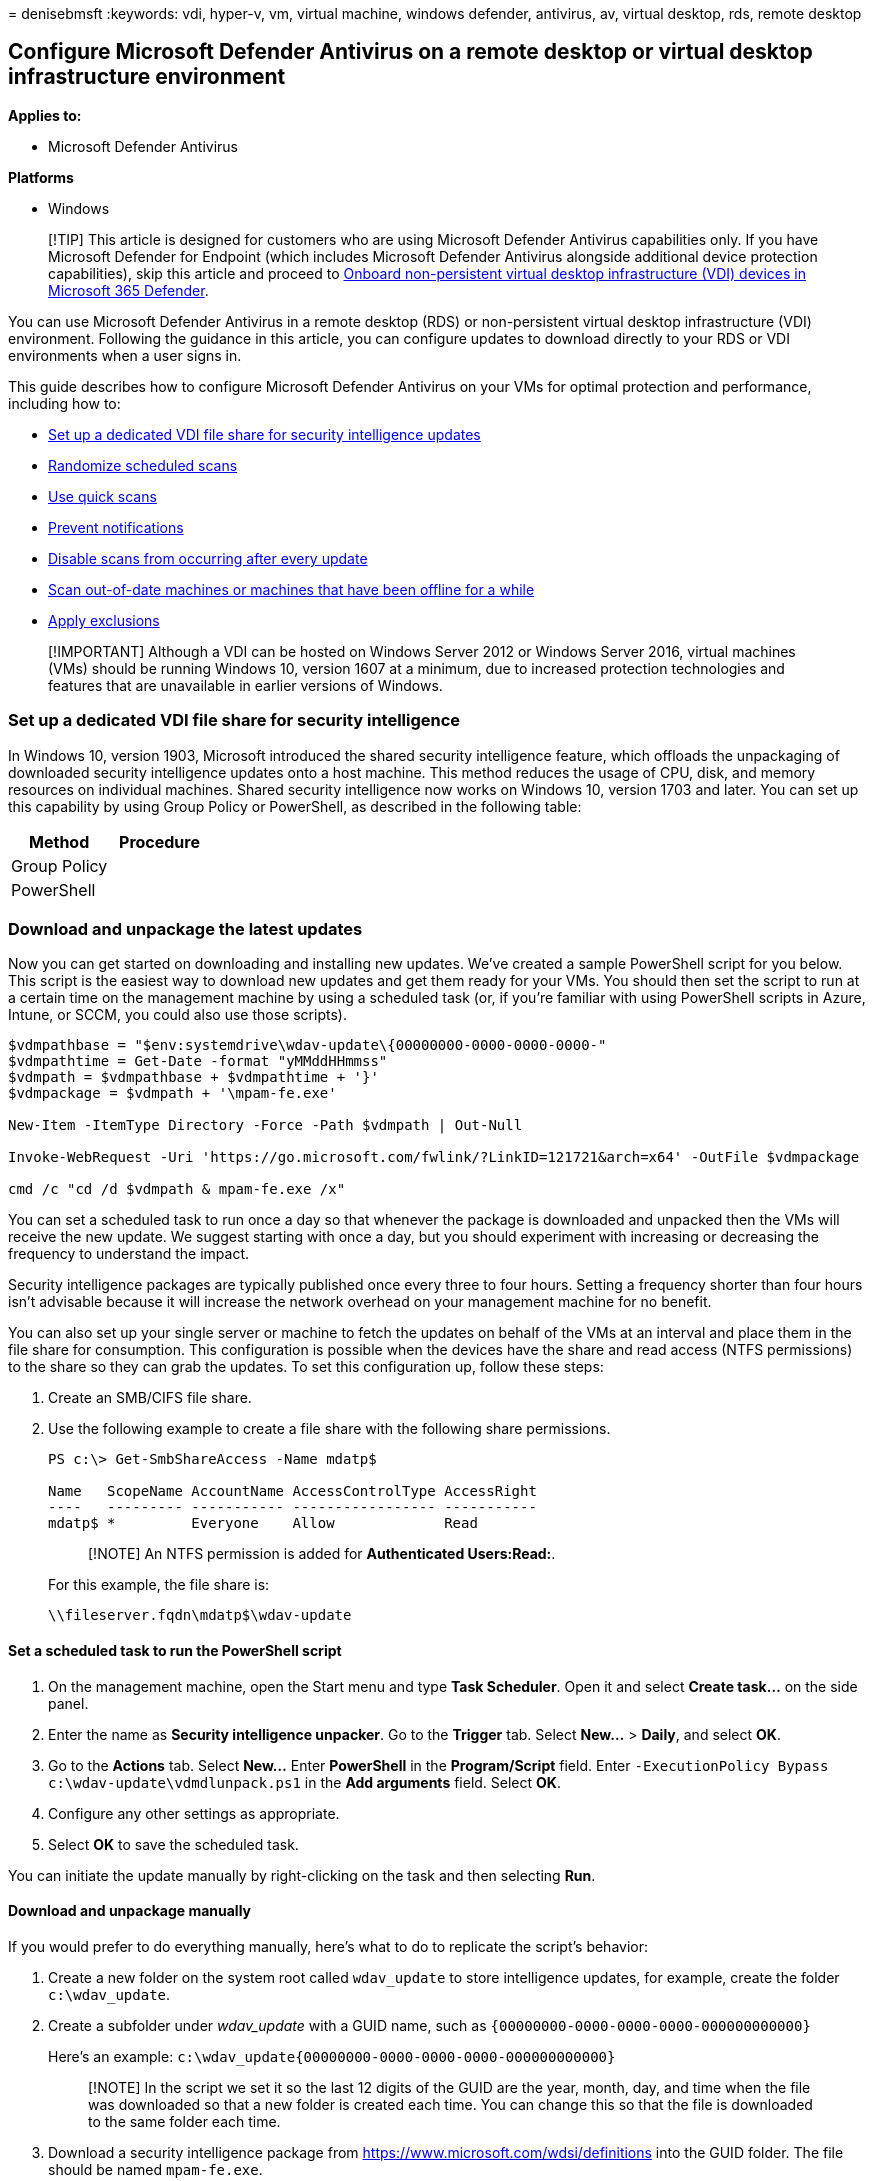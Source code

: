 = 
denisebmsft
:keywords: vdi, hyper-v, vm, virtual machine, windows defender,
antivirus, av, virtual desktop, rds, remote desktop

== Configure Microsoft Defender Antivirus on a remote desktop or virtual desktop infrastructure environment

*Applies to:*

* Microsoft Defender Antivirus

*Platforms*

* Windows

____
[!TIP] This article is designed for customers who are using Microsoft
Defender Antivirus capabilities only. If you have Microsoft Defender for
Endpoint (which includes Microsoft Defender Antivirus alongside
additional device protection capabilities), skip this article and
proceed to link:configure-endpoints-vdi.md[Onboard non-persistent
virtual desktop infrastructure (VDI) devices in Microsoft 365 Defender].
____

You can use Microsoft Defender Antivirus in a remote desktop (RDS) or
non-persistent virtual desktop infrastructure (VDI) environment.
Following the guidance in this article, you can configure updates to
download directly to your RDS or VDI environments when a user signs in.

This guide describes how to configure Microsoft Defender Antivirus on
your VMs for optimal protection and performance, including how to:

* link:#set-up-a-dedicated-vdi-file-share-for-security-intelligence[Set
up a dedicated VDI file share for security intelligence updates]
* link:#randomize-scheduled-scans[Randomize scheduled scans]
* link:#use-quick-scans[Use quick scans]
* link:#prevent-notifications[Prevent notifications]
* link:#disable-scans-after-an-update[Disable scans from occurring after
every update]
* link:#scan-vms-that-have-been-offline[Scan out-of-date machines or
machines that have been offline for a while]
* link:#exclusions[Apply exclusions]

____
[!IMPORTANT] Although a VDI can be hosted on Windows Server 2012 or
Windows Server 2016, virtual machines (VMs) should be running Windows
10, version 1607 at a minimum, due to increased protection technologies
and features that are unavailable in earlier versions of Windows.
____

=== Set up a dedicated VDI file share for security intelligence

In Windows 10, version 1903, Microsoft introduced the shared security
intelligence feature, which offloads the unpackaging of downloaded
security intelligence updates onto a host machine. This method reduces
the usage of CPU, disk, and memory resources on individual machines.
Shared security intelligence now works on Windows 10, version 1703 and
later. You can set up this capability by using Group Policy or
PowerShell, as described in the following table:

[width="100%",cols="50%,50%",options="header",]
|===
|Method |Procedure
|Group Policy |
|PowerShell |
|===

=== Download and unpackage the latest updates

Now you can get started on downloading and installing new updates. We’ve
created a sample PowerShell script for you below. This script is the
easiest way to download new updates and get them ready for your VMs. You
should then set the script to run at a certain time on the management
machine by using a scheduled task (or, if you’re familiar with using
PowerShell scripts in Azure, Intune, or SCCM, you could also use those
scripts).

[source,powershell]
----
$vdmpathbase = "$env:systemdrive\wdav-update\{00000000-0000-0000-0000-"
$vdmpathtime = Get-Date -format "yMMddHHmmss"
$vdmpath = $vdmpathbase + $vdmpathtime + '}'
$vdmpackage = $vdmpath + '\mpam-fe.exe'

New-Item -ItemType Directory -Force -Path $vdmpath | Out-Null

Invoke-WebRequest -Uri 'https://go.microsoft.com/fwlink/?LinkID=121721&arch=x64' -OutFile $vdmpackage

cmd /c "cd /d $vdmpath & mpam-fe.exe /x"
----

You can set a scheduled task to run once a day so that whenever the
package is downloaded and unpacked then the VMs will receive the new
update. We suggest starting with once a day, but you should experiment
with increasing or decreasing the frequency to understand the impact.

Security intelligence packages are typically published once every three
to four hours. Setting a frequency shorter than four hours isn’t
advisable because it will increase the network overhead on your
management machine for no benefit.

You can also set up your single server or machine to fetch the updates
on behalf of the VMs at an interval and place them in the file share for
consumption. This configuration is possible when the devices have the
share and read access (NTFS permissions) to the share so they can grab
the updates. To set this configuration up, follow these steps:

[arabic]
. Create an SMB/CIFS file share.
. Use the following example to create a file share with the following
share permissions.
+
[source,powershell]
----
PS c:\> Get-SmbShareAccess -Name mdatp$

Name   ScopeName AccountName AccessControlType AccessRight
----   --------- ----------- ----------------- -----------
mdatp$ *         Everyone    Allow             Read
----
+
____
[!NOTE] An NTFS permission is added for *Authenticated Users:Read:*.
____
+
For this example, the file share is:
+
`\\fileserver.fqdn\mdatp$\wdav-update`

==== Set a scheduled task to run the PowerShell script

[arabic]
. On the management machine, open the Start menu and type *Task
Scheduler*. Open it and select *Create task…* on the side panel.
. Enter the name as *Security intelligence unpacker*. Go to the
*Trigger* tab. Select *New…* > *Daily*, and select *OK*.
. Go to the *Actions* tab. Select *New…* Enter *PowerShell* in the
*Program/Script* field. Enter
`-ExecutionPolicy Bypass c:\wdav-update\vdmdlunpack.ps1` in the *Add
arguments* field. Select *OK*.
. Configure any other settings as appropriate.
. Select *OK* to save the scheduled task.

You can initiate the update manually by right-clicking on the task and
then selecting *Run*.

==== Download and unpackage manually

If you would prefer to do everything manually, here’s what to do to
replicate the script’s behavior:

[arabic]
. Create a new folder on the system root called `wdav_update` to store
intelligence updates, for example, create the folder `c:\wdav_update`.
. Create a subfolder under _wdav_update_ with a GUID name, such as
`{00000000-0000-0000-0000-000000000000}`
+
Here’s an example:
`c:\wdav_update\{00000000-0000-0000-0000-000000000000}`
+
____
[!NOTE] In the script we set it so the last 12 digits of the GUID are
the year, month, day, and time when the file was downloaded so that a
new folder is created each time. You can change this so that the file is
downloaded to the same folder each time.
____
. Download a security intelligence package from
https://www.microsoft.com/wdsi/definitions into the GUID folder. The
file should be named `mpam-fe.exe`.
. Open a cmd prompt window and navigate to the GUID folder you created.
Use the */X* extraction command to extract the files, for example
`mpam-fe.exe /X`.
+
____
[!NOTE] The VMs will pick up the updated package whenever a new GUID
folder is created with an extracted update package or whenever an
existing folder is updated with a new extracted package.
____

=== Randomize scheduled scans

Scheduled scans run in addition to
link:configure-real-time-protection-microsoft-defender-antivirus.md[real-time
protection and scanning].

The start time of the scan itself is still based on the scheduled scan
policy (*ScheduleDay*, *ScheduleTime*, and *ScheduleQuickScanTime*).
Randomization will cause Microsoft Defender Antivirus to start a scan on
each machine within a four-hour window from the time set for the
scheduled scan.

See
link:scheduled-catch-up-scans-microsoft-defender-antivirus.md[Schedule
scans] for other configuration options available for scheduled scans.

=== Use quick scans

You can specify the type of scan that should be performed during a
scheduled scan. Quick scans are the preferred approach as they’re
designed to look in all places where malware needs to reside to be
active. The following procedure describes how to set up quick scans
using Group Policy.

[arabic]
. In your Group Policy Editor, go to *Administrative templates* >
*Windows components* > *Microsoft Defender Antivirus* > *Scan*.
. Select *Specify the scan type to use for a scheduled scan* and then
edit the policy setting.
. Set the policy to *Enabled*, and then under *Options*, select *Quick
scan*.
. Select *OK*.
. Deploy your Group Policy object as you usually do.

=== Prevent notifications

Sometimes, Microsoft Defender Antivirus notifications are sent to or
persist across multiple sessions. To help avoid user confusion, you can
lock down the Microsoft Defender Antivirus user interface. The following
procedure describes how to suppress notifications using Group Policy.

[arabic]
. In your Group Policy Editor, go to *Windows components* > *Microsoft
Defender Antivirus* > *Client Interface*.
. Select *Suppress all notifications* and then edit the policy settings.
. Set the policy to *Enabled*, and then select *OK*.
. Deploy your Group Policy object as you usually do.

Suppressing notifications prevents notifications from Microsoft Defender
Antivirus from showing up when scans are done or remediation actions are
taken. However, your security operations team will see the results of a
scan if an attack is detected and stopped. Alerts, such as an initial
access alert, are generated and will appear in the
https://security.microsoft.com[Microsoft 365 Defender portal].

=== Disable scans after an update

Disabling a scan after an update will prevent a scan from occurring
after receiving an update. You can apply this setting when creating the
base image if you have also run a quick scan. This way, you can prevent
the newly updated VM from performing a scan again (as you’ve already
scanned it when you created the base image).

____
[!IMPORTANT] Running scans after an update will help ensure your VMs are
protected with the latest security intelligence updates. Disabling this
option will reduce the protection level of your VMs and should only be
used when first creating or deploying the base image.
____

[arabic]
. In your Group Policy Editor, go to *Windows components* > *Microsoft
Defender Antivirus* > *Security Intelligence Updates*.
. Select *Turn on scan after security intelligence update* and then edit
the policy setting.
. Set the policy to *Disabled*.
. Select *OK*.
. Deploy your Group Policy object as you usually do.

This policy prevents a scan from running immediately after an update.

=== Disable the `ScanOnlyIfIdle` option

Use the following cmdlet, to stop a quick or scheduled scan whenever the
device goes idle if it is in passive mode.

[source,powershell]
----
Set-MpPreference -ScanOnlyIfIdleEnabled $false
----

You can also disable the `ScanOnlyIfIdle` option in Microsoft Defender
Antivirus by configuration via local or domain group policy. This
setting prevents significant CPU contention in high density
environments.

For more information, see
https://admx.help/?Category=SystemCenterEndpointProtection&Policy=Microsoft.Policies.Antimalware::scan_scanonlyifidle[Start
the scheduled scan only when computer is on but not in use].

=== Scan VMs that have been offline

[arabic]
. In your Group Policy Editor, go to *Windows components* > *Microsoft
Defender Antivirus* > *Scan*.
. Select *Turn on catch-up quick scan* and then edit the policy setting.
. Set the policy to *Enabled*.
. Select *OK*.
. Deploy your Group Policy Object as you usually do.

This policy forces a scan if the VM has missed two or more consecutive
scheduled scans.

=== Enable headless UI mode

[arabic]
. In your Group Policy Editor, go to *Windows components* > *Microsoft
Defender Antivirus* > *Client Interface*.
. Select *Enable headless UI mode* and edit the policy.
. Set the policy to *Enabled*.
. Select *OK*.
. Deploy your Group Policy Object as you usually do.

This policy hides the entire Microsoft Defender Antivirus user interface
from end users in your organization.

=== Exclusions

If you think you need to add exclusions, see
link:defender-endpoint-antivirus-exclusions.md[Manage exclusions for
Microsoft Defender for Endpoint and Microsoft Defender Antivirus].

=== See also

* https://techcommunity.microsoft.com/t5/microsoft-defender-for-endpoint/configuring-microsoft-defender-antivirus-for-non-persistent-vdi/ba-p/1489633[Tech
Community Blog: Configuring Microsoft Defender Antivirus for
non-persistent VDI machines]
* https://social.technet.microsoft.com/Forums/windowsserver/home?forum=winserverTS[TechNet
forums on Remote Desktop Services and VDI]
* https://www.powershellgallery.com/packages/SignatureDownloadCustomTask/1.4[SignatureDownloadCustomTask
PowerShell script]

If you’re looking for information about Defender for Endpoint on
non-Windows platforms, see the following resources:

* link:microsoft-defender-endpoint-mac.md[Microsoft Defender for
Endpoint on Mac]
* link:microsoft-defender-endpoint-linux.md[Microsoft Defender for
Endpoint on Linux]
* link:android-configure.md[Configure Defender for Endpoint on Android
features]
* link:ios-configure-features.md[Configure Microsoft Defender for
Endpoint on iOS features]
